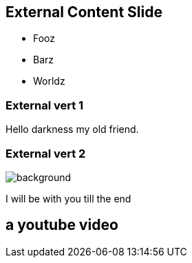 == External Content Slide

* Fooz
* Barz
* Worldz

[background-color="yellow"]
=== External vert 1

Hello darkness my old friend.

=== External vert 2

image::https://upload.wikimedia.org/wikipedia/commons/b/b2/Hausziege_04.jpg[background, size=cover]

I will be with you till the end

[%notitle,background-iframe="https://www.youtube.com/embed/LaApqL4QjH8?rel=0&start=3&enablejsapi=1&autoplay=1&loop=1&controls=0&modestbranding=1"]
== a youtube video
